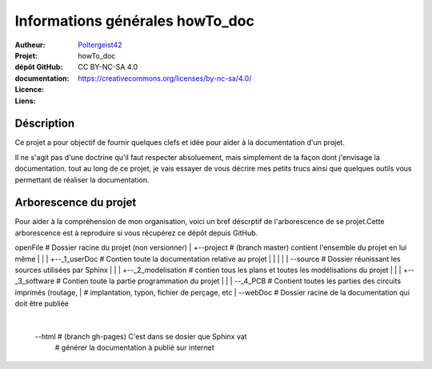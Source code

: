 ================================
Informations générales howTo_doc
================================

:Autheur:            `Poltergeist42 <https://github.com/poltergeist42>`_
:Projet:             howTo_doc
:dépôt GitHub:       
:documentation:      
:Licence:            CC BY-NC-SA 4.0
:Liens:              https://creativecommons.org/licenses/by-nc-sa/4.0/

Déscription
===========

Ce projet a pour objectif de fournir quelques clefs et idée pour aider à la documentation
d'un projet.

Il ne s'agit pas d'une doctrine qu'il faut respecter absoluement, mais simplement de la façon dont
j'envisage la documentation. tout au long de ce projet, je vais essayer de vous décrire mes petits
trucs ainsi que quelques outils vous permettant de réaliser la documentation.

Arborescence du projet
======================

Pour aider à la compréhension de mon organisation, voici un bref déscrptif de l'arborescence de se projet.Cette arborescence est à reproduire si vous récupérez ce dépôt depuis GitHub. ::

openFile               # Dossier racine du projet (non versionner)
|
+--project             # (branch master) contient l'ensemble du projet en lui même
|  |
|  +--_1_userDoc       # Contien toute la documentation relative au projet
|  |   |
|  |   \--source       # Dossier réunissant les sources utilisées par Sphinx
|  |
|  +--_2_modelisation  # contien tous les plans et toutes les modélisations du projet
|  |
|  +--_3_software      # Contien toute la partie programmation du projet
|  |
|  \--_4_PCB           # Contient toutes les parties des circuits imprimés (routage,
|                      # implantation, typon, fichier de perçage, etc
|
\--webDoc              # Dossier racine de la documentation qui doit être publiée
   |
   \--html             # (branch gh-pages) C'est dans se dosier que Sphinx vat
                       # générer la documentation à publié sur internet

